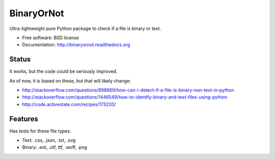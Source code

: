 =============================
BinaryOrNot
=============================

.. image:: https://badge.fury.io/py/binaryornot.png
    :target: http://badge.fury.io/py/binaryornot
    
.. image:: https://travis-ci.org/audreyr/binaryornot.png?branch=master
        :target: https://travis-ci.org/audreyr/binaryornot

.. image:: https://pypip.in/d/binaryornot/badge.png
        :target: https://crate.io/packages/binaryornot?version=latest


Ultra-lightweight pure Python package to check if a file is binary or text.

* Free software: BSD license
* Documentation: http://binaryornot.readthedocs.org

Status
------

It works, but the code could be seriously improved.

As of now, it is based on these, but that will likely change:

* http://stackoverflow.com/questions/898669/how-can-i-detect-if-a-file-is-binary-non-text-in-python
* http://stackoverflow.com/questions/1446549/how-to-identify-binary-and-text-files-using-python
* http://code.activestate.com/recipes/173220/


Features
--------

Has tests for these file types:

* Text: .css, .json, .txt, .svg
* Binary: .eot, .otf, ttf, .woff, .png
